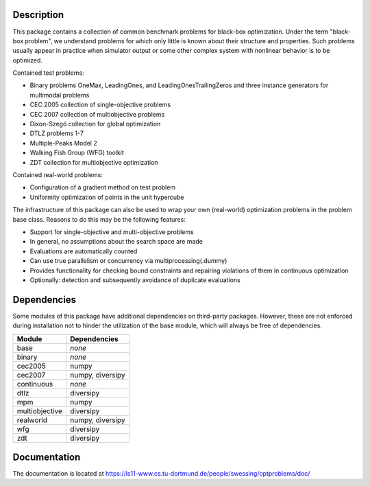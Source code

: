 Description
===========

This package contains a collection of common benchmark problems for black-box
optimization. Under the term "black-box problem", we understand problems for
which only little is known about their structure and properties. Such problems
usually appear in practice when simulator output or some other complex system
with nonlinear behavior is to be optimized.

Contained test problems:

* Binary problems OneMax, LeadingOnes, and LeadingOnesTrailingZeros and three
  instance generators for multimodal problems
* CEC 2005 collection of single-objective problems
* CEC 2007 collection of multiobjective problems
* Dixon-Szegö collection for global optimization
* DTLZ problems 1-7
* Multiple-Peaks Model 2
* Walking Fish Group (WFG) toolkit
* ZDT collection for multiobjective optimization

Contained real-world problems:

* Configuration of a gradient method on test problem
* Uniformity optimization of points in the unit hypercube


The infrastructure of this package can also be used to wrap your own
(real-world) optimization problems in the problem base class. Reasons to do
this may be the following features:

* Support for single-objective and multi-objective problems
* In general, no assumptions about the search space are made
* Evaluations are automatically counted
* Can use true parallelism or concurrency via multiprocessing(.dummy)
* Provides functionality for checking bound constraints and repairing
  violations of them in continuous optimization
* Optionally: detection and subsequently avoidance of duplicate evaluations


Dependencies
============

Some modules of this package have additional dependencies on third-party
packages. However, these are not enforced during installation not to hinder
the utilization of the base module, which will always be free of dependencies.

===============  =================
Module           Dependencies
===============  =================
base             *none*
binary           *none*
cec2005          numpy
cec2007          numpy, diversipy
continuous       *none*
dtlz             diversipy
mpm              numpy
multiobjective   diversipy
realworld        numpy, diversipy
wfg              diversipy
zdt              diversipy
===============  =================


Documentation
=============

The documentation is located at
https://ls11-www.cs.tu-dortmund.de/people/swessing/optproblems/doc/